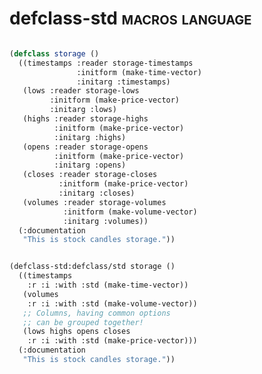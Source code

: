* defclass-std :macros:language:

#+begin_src lisp

(defclass storage ()
  ((timestamps :reader storage-timestamps
               :initform (make-time-vector)
               :initarg :timestamps)
   (lows :reader storage-lows
         :initform (make-price-vector)
         :initarg :lows)
   (highs :reader storage-highs
          :initform (make-price-vector)
          :initarg :highs)
   (opens :reader storage-opens
          :initform (make-price-vector)
          :initarg :opens)
   (closes :reader storage-closes
           :initform (make-price-vector)
           :initarg :closes)
   (volumes :reader storage-volumes
            :initform (make-volume-vector)
            :initarg :volumes))
  (:documentation
   "This is stock candles storage."))

#+end_src

#+begin_src lisp

(defclass-std:defclass/std storage ()
  ((timestamps
    :r :i :with :std (make-time-vector))
   (volumes
    :r :i :with :std (make-volume-vector))
   ;; Columns, having common options
   ;; can be grouped together!
   (lows highs opens closes
    :r :i :with :std (make-price-vector)))
  (:documentation
   "This is stock candles storage."))

#+end_src
